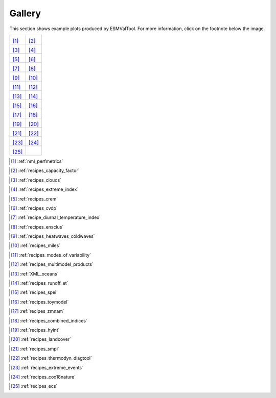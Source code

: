 #######
Gallery
#######

This section shows example plots produced by ESMValTool. For more information, click on the footnote below the image.

+---------------------------------------------------+---------------------------------------------------+
| |recipe_perfmetrics|                              | |recipe_capacity_factor|                          |
|                                                   |                                                   |
| [#]_                                              | [#]_                                              |
+---------------------------------------------------+---------------------------------------------------+
| |recipe_clouds|                                   | |recipe_combined_climate_extreme_index|           |
|                                                   |                                                   |
| [#]_                                              | [#]_                                              |
+---------------------------------------------------+---------------------------------------------------+
| |recipe_crem|                                     | |recipe_cvdp|                                     |
|                                                   |                                                   |
| [#]_                                              | [#]_                                              |
+---------------------------------------------------+---------------------------------------------------+
| |recipe_diurnal_temperature_index|                | |recipe_ensclus|                                  |
|                                                   |                                                   |
| [#]_                                              | [#]_                                              |
+---------------------------------------------------+---------------------------------------------------+
| |recipe_heatwaves_coldwaves|                      | |recipe_miles|                                    |
|                                                   |                                                   |
| [#]_                                              | [#]_                                              |
+---------------------------------------------------+---------------------------------------------------+
| |recipe_modes_of_variability|                     | |recipe_multimodel_products|                      |
|                                                   |                                                   |
| [#]_                                              | [#]_                                              |
+---------------------------------------------------+---------------------------------------------------+
| |recipe_oceans|                                   | |recipe_runoff_et|                                |
|                                                   |                                                   |
| [#]_                                              | [#]_                                              |
+---------------------------------------------------+---------------------------------------------------+
| |recipe_spei|                                     | |recipe_toymodel|                                 |
|                                                   |                                                   |
| [#]_                                              | [#]_                                              |
+---------------------------------------------------+---------------------------------------------------+
| |recipe_zmnam|                                    | |recipe_combined_indices|                         |
|                                                   |                                                   |
| [#]_                                              | [#]_                                              |
+---------------------------------------------------+---------------------------------------------------+
| |recipe_hyint|                                    | |recipe_landcover|                                |
|                                                   |                                                   |
| [#]_                                              | [#]_                                              |
+---------------------------------------------------+---------------------------------------------------+
| |recipe_smpi|                                     | |recipe_thermodyn_diagtool|                       |
|                                                   |                                                   |
| [#]_                                              | [#]_                                              |
+---------------------------------------------------+---------------------------------------------------+
| |recipe_extreme_events|                           | |recipe_cox18nature|                              |
|                                                   |                                                   |
| [#]_                                              | [#]_                                              |
+---------------------------------------------------+---------------------------------------------------+
| |recipe_ecs|                                      |                                                   |
|                                                   |                                                   |
| [#]_                                              |                                                   |
+---------------------------------------------------+---------------------------------------------------+

.. |recipe_perfmetrics| image:: /recipes/figures/perfmetrics/perfmetrics_fig_5.png
   :width: 90%

.. [#] :ref:`nml_perfmetrics`

.. |recipe_capacity_factor| image:: /recipes/figures/capacity_factor/capacity_factor_IPSL-CM5A-LR_1980-2005.png
   :width: 90%

.. [#] :ref:`recipes_capacity_factor`

.. |recipe_clouds| image:: /recipes/figures/clouds/liq_h2o_path_multi.png
   :width: 90%

.. [#] :ref:`recipes_clouds`

.. |recipe_combined_climate_extreme_index| image:: /recipes/figures/combined_climate_extreme_index/t90p_IPSL-CM5A-LR_rcp85_2020_2040.png
   :width: 90%

.. [#] :ref:`recipes_extreme_index`

.. |recipe_crem| image:: /recipes/figures/crem/crem_error_metric.png
   :width: 90%

.. [#] :ref:`recipes_crem`

.. |recipe_cvdp| image:: /recipes/figures/cvdp/nam.prreg.ann.png
   :width: 90%

.. [#] :ref:`recipes_cvdp`

.. |recipe_diurnal_temperature_index| image:: /recipes/figures/diurnal_temp_index/rcp85_diurnal.png
   :width: 90%

.. [#] :ref:`recipe_diurnal_temperature_index`

.. |recipe_ensclus| image:: /recipes/figures/ensclus/ensclus.png
   :width: 90%

.. [#] :ref:`recipes_ensclus`

.. |recipe_heatwaves_coldwaves| image:: /recipes/figures/heatwaves/tasmax_extreme_spell_durationsummer_IPSL-CM5A-LR_rcp85_2020_2040.png
   :width: 90%

.. [#] :ref:`recipes_heatwaves_coldwaves`

.. |recipe_miles| image:: /recipes/figures/miles/miles_block.png
   :width: 90%

.. [#] :ref:`recipes_miles`

.. |recipe_modes_of_variability| image:: /recipes/figures/modes_of_variability/DJF-psl_observed_regimes.png
   :width: 90%

.. [#] :ref:`recipes_modes_of_variability`

.. |recipe_multimodel_products| image:: /recipes/figures/multimodel_products/tas_JUN_multimodel-anomaly_2006_2099_1961_1990.png
   :width: 90%

.. [#] :ref:`recipes_multimodel_products`

.. |recipe_oceans| image:: /recipes/figures/ocean/amoc_fig_1.png
   :width: 90%

.. [#] :ref:`XML_oceans`

.. |recipe_runoff_et| image:: /recipes/figures/runoff_et/catchments.png
   :width: 90%

.. [#] :ref:`recipes_runoff_et`

.. |recipe_spei| image:: /recipes/figures/spei/histogram_spei.png
   :width: 90%

.. [#] :ref:`recipes_spei`

.. |recipe_toymodel| image:: /recipes/figures/toymodel/synthetic_CMIP5_IPSL-CM5A-LR_day_historical_r1i1p1_T2M_tasmax_1999-2000.jpg
   :width: 90%

.. [#] :ref:`recipes_toymodel`

.. |recipe_zmnam| image:: /recipes/figures/zmnam/zmnam_reg.png
   :width: 90%

.. [#] :ref:`recipes_zmnam`

.. |recipe_combined_indices| image:: /recipes/figures/Index_NAO.png
   :width: 90%

.. [#] :ref:`recipes_combined_indices`

.. |recipe_hyint| image:: /recipes/figures/hyint/hyint_maps.png
   :width: 90%

.. [#] :ref:`recipes_hyint`

.. |recipe_landcover| image:: /recipes/figures/landcover/area_treeFrac.png
   :width: 90%

.. [#] :ref:`recipes_landcover`

.. |recipe_smpi| image:: /recipes/figures/smpi/reichlerkim08bams_smpi.png
   :width: 90%

.. [#] :ref:`recipes_smpi`

.. |recipe_thermodyn_diagtool| image:: /recipes/figures/thermodyn_diagtool/meridional_transp.png
   :width: 90%

.. [#] :ref:`recipes_thermodyn_diagtool`

.. |recipe_extreme_events| image:: /recipes/figures/extreme_events/gleckler.png
   :width: 90%

.. [#] :ref:`recipes_extreme_events`

.. |recipe_cox18nature| image:: /recipes/figures/cox18nature/temperature_anomaly_HadCRUT4.png
   :width: 90%

.. [#] :ref:`recipes_cox18nature`

.. |recipe_ecs| image:: /recipes/figures/ecs/CanESM2.png
   :width: 90%

.. [#] :ref:`recipes_ecs`


